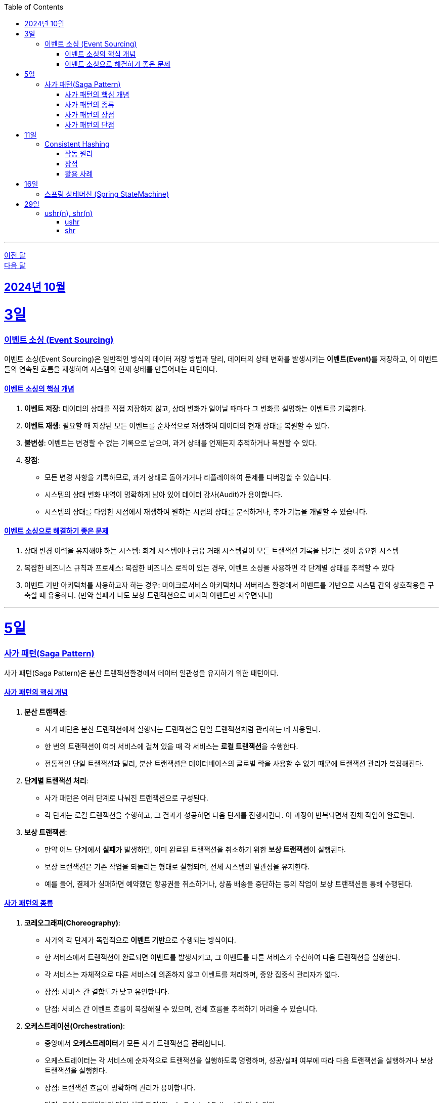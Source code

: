 // Metadata:
:description: Week I Learnt
:keywords: study, til, lwil
// Settings:
:doctype: book
:toc: left
:toclevels: 4
:sectlinks:
:icons: font
:hardbreaks:

---
https://github.com/picbel/WIL/blob/main/2024/09/wil.adoc[이전 달]
https://github.com/picbel/WIL/blob/main/2024/11/wil.adoc[다음 달]

[[section-202410]]
== 2024년 10월

[[section-202410-3일]]
3일
===
### 이벤트 소싱 (Event Sourcing)

이벤트 소싱(Event Sourcing)은 일반적인 방식의 데이터 저장 방법과 달리, 데이터의 상태 변화를 발생시키는 **이벤트(Event)**를 저장하고, 이 이벤트들의 연속된 흐름을 재생하여 시스템의 현재 상태를 만들어내는 패턴이다.

#### 이벤트 소싱의 핵심 개념
1. **이벤트 저장**: 데이터의 상태를 직접 저장하지 않고, 상태 변화가 일어날 때마다 그 변화를 설명하는 이벤트를 기록한다.
2. **이벤트 재생**: 필요할 때 저장된 모든 이벤트를 순차적으로 재생하여 데이터의 현재 상태를 복원할 수 있다.
3. **불변성**: 이벤트는 변경할 수 없는 기록으로 남으며, 과거 상태를 언제든지 추적하거나 복원할 수 있다.
4. **장점**:
   - 모든 변경 사항을 기록하므로, 과거 상태로 돌아가거나 리플레이하여 문제를 디버깅할 수 있습니다.
   - 시스템의 상태 변화 내역이 명확하게 남아 있어 데이터 감사(Audit)가 용이합니다.
   - 시스템의 상태를 다양한 시점에서 재생하여 원하는 시점의 상태를 분석하거나, 추가 기능을 개발할 수 있습니다.

#### 이벤트 소싱으로 해결하기 좋은 문제
1. 상태 변경 이력을 유지해야 하는 시스템: 회계 시스템이나 금융 거래 시스템같이 모든 트랜잭션 기록을 남기는 것이 중요한 시스템
2. 복잡한 비즈니스 규칙과 프로세스: 복잡한 비즈니스 로직이 있는 경우, 이벤트 소싱을 사용하면 각 단계별 상태를 추적할 수 있다
3. 이벤트 기반 아키텍처를 사용하고자 하는 경우: 마이크로서비스 아키텍처나 서버리스 환경에서 이벤트를 기반으로 시스템 간의 상호작용을 구축할 때 유용하다. (만약 실패가 나도 보상 트랜잭션으로 마지막 이벤트만 지우면되니)

---

[[section-202410-5일]]
5일
===
### 사가 패턴(Saga Pattern)

사가 패턴(Saga Pattern)은 분산 트랜잭션환경에서 데이터 일관성을 유지하기 위한 패턴이다.

#### 사가 패턴의 핵심 개념
1. **분산 트랜잭션**:
   - 사가 패턴은 분산 트랜잭션에서 실행되는 트랜잭션을 단일 트랜잭션처럼 관리하는 데 사용된다.
   - 한 번의 트랜잭션이 여러 서비스에 걸쳐 있을 때 각 서비스는 **로컬 트랜잭션**을 수행한다.
   - 전통적인 단일 트랜잭션과 달리, 분산 트랜잭션은 데이터베이스의 글로벌 락을 사용할 수 없기 때문에 트랜잭션 관리가 복잡해진다.

2. **단계별 트랜잭션 처리**:
   - 사가 패턴은 여러 단계로 나눠진 트랜잭션으로 구성된다.
   - 각 단계는 로컬 트랜잭션을 수행하고, 그 결과가 성공하면 다음 단계를 진행시킨다. 이 과정이 반복되면서 전체 작업이 완료된다.

3. **보상 트랜잭션**:
   - 만약 어느 단계에서 **실패**가 발생하면, 이미 완료된 트랜잭션을 취소하기 위한 **보상 트랜잭션**이 실행된다.
   - 보상 트랜잭션은 기존 작업을 되돌리는 형태로 실행되며, 전체 시스템의 일관성을 유지한다.
   - 예를 들어, 결제가 실패하면 예약했던 항공권을 취소하거나, 상품 배송을 중단하는 등의 작업이 보상 트랜잭션을 통해 수행된다.

#### 사가 패턴의 종류

1. **코레오그래피(Choreography)**:
   - 사가의 각 단계가 독립적으로 **이벤트 기반**으로 수행되는 방식이다.
   - 한 서비스에서 트랜잭션이 완료되면 이벤트를 발생시키고, 그 이벤트를 다른 서비스가 수신하여 다음 트랜잭션을 실행한다.
   - 각 서비스는 자체적으로 다른 서비스에 의존하지 않고 이벤트를 처리하며, 중앙 집중식 관리자가 없다.
   - 장점: 서비스 간 결합도가 낮고 유연합니다.
   - 단점: 서비스 간 이벤트 흐름이 복잡해질 수 있으며, 전체 흐름을 추적하기 어려울 수 있습니다.

2. **오케스트레이션(Orchestration)**:
   - 중앙에서 **오케스트레이터**가 모든 사가 트랜잭션을 **관리**합니다.
   - 오케스트레이터는 각 서비스에 순차적으로 트랜잭션을 실행하도록 명령하며, 성공/실패 여부에 따라 다음 트랜잭션을 실행하거나 보상 트랜잭션을 실행한다.
   - 장점: 트랜잭션 흐름이 명확하며 관리가 용이합니다.
   - 단점: 오케스트레이터가 단일 실패 지점(Single Point of Failure)이 될 수 있다.

#### 사가 패턴의 장점
- **데이터 일관성**: 여러 서비스에 걸친 트랜잭션에서도 데이터를 일관되게 유지할 수 있다.
- **확장성**: 전통적인 트랜잭션과 달리 글로벌 락을 사용하지 않으므로, 다양한 데이터베이스를 사용 할 수 있다. 또한 마이크로서비스 환경과도 잘 어울린다.
- **비동기성**: 코레오그래피 방식의 경우 비동기적으로 각 서비스가 동작하므로, 시스템 전체가 동기화될 필요가 없다.

#### 사가 패턴의 단점
- **보상 트랜잭션의 설계**: 실패 시의 복구 로직, 즉 보상 트랜잭션을 설계하는 것이 까다로울 수 있다. 모든 트랜잭션에 대해 적절한 보상 트랜잭션을 설계해야 한다.
- **복잡성**: 여러 단계로 이루어진 트랜잭션 흐름을 관리하는 데 복잡성이 증가할 수 있다. 특히 코레오그래피 방식의 경우 이벤트 흐름이 복잡해질 수 있다.
- **오케스트레이터의 부담**: 오케스트레이션 방식의 경우 중앙 관리자가 과부하나 실패에 취약할 수 있다. 단일장애점으로 서비스의 취약한 부분이 될 수도 있다.

---

[[section-202410-11일]]
11일
===
### Consistent Hashing

Consistent Hashing은 분산 시스템에서 데이터를 균등하게 분배하고, 노드의 추가/삭제 시 데이터 이동을 최소화하기 위해 사용되는 해싱 기법이다.  

#### 작동 원리  
데이터와 노드를 해시 링(Hash Ring)에 매핑하여 특정 데이터는 자신보다 가까운 시계 방향 노드에 저장된다.
노드 추가/삭제 시 기존 데이터 중 일부만 재배치되므로 효율적이다.  

#### 장점  
1. **확장성**: 노드 추가/삭제 시 데이터 이동이 최소화
2. **가용성**: 일부 노드 장애 시에도 시스템이 안정적으로 동작 
3. **부하 균등 분배**: 데이터를 고르게 분산

#### 활용 사례  
분산 캐시(Redis, Memcached), 분산 데이터베이스(Cassandra, DynamoDB), 로드 밸런싱, 분산 파일 시스템 등에서 널리 사용된다.

---

[[section-202410-16일]]
16일
===
### 스프링 상태머신 (Spring StateMachine)

스프링에서 상태 기반의 비즈니스 로직을 처리하는 애플리케이션을 보다 쉽게 개발할 수 있도록 도와주는 Spring 프레임워크의 모듈이다.
주요 기능을 간단히 요약하면 다음과 같다.

1. 상태 전이 관리: 객체나 시스템이 여러 상태를 가지는 경우, 상태 간의 전이를 관리할 수 있다. 
예를 들어, 주문 처리 시스템에서 주문이 '대기', '처리 중', '완료' 등의 상태를 갖고, 특정 이벤트에 따라 상태간의 전이를 효율적으로 관리 할 수 있다.
2. 이벤트 기반 트리거: 특정 이벤트(사용자 동작, 외부 입력 등)에 따라 상태가 변할 수 있다. 
Spring StateMachine은 이러한 이벤트를 기반으로 상태 전이를 자동으로 처리해준다.
3. 상태와 이벤트의 분리: 상태와 이벤트를 명확하게 분리하여 관리할 수 있다.
4. 계층형 상태: 상태가 복잡하거나 계층적인 경우, 이를 계층형으로 구성하여 관리할 수 있다. 
예를 들어, '진행 중' 상태 안에 여러 세부 상태('검토 중', '승인 대기', '반려' 등)를 추가할 수 있다.
5. 상태 전이 중 인터셉터 또는 액션: 특정 상태로 전이되기 전에 또는 후에 특정 로직을 수행할 수 있는 액션이나 가드를 설정할 수 있다. 

참고하면 좋은 아티클
https://dev.gmarket.com/52

---

[[section-202410-29일]]
29일
===
### ushr(n), shr(n)

둘다 정수 타입에 사용하는 함수이다

#### ushr
- 부호 비트를 무시한다. 이 특성때문에 항상 양수 취급된다.
- 왼쪽에 항상 0을 채운다.

#### shr
- 부호 비트를 무시하지 않는다.
- 양수의 경우 왼쪽에 0을 채운다, 음수의 경우 왼쪽에 1을 채운다

표로 간단히 요약하면 다음과 같다
|===
| 연산자 | 부호 비트 처리             | 왼쪽 빈 자리     | 문법

| `ushr`
| **부호 비트 무시**
| `0`
| `>>>`

| `shr`
| **부호 비트를 유지**
| 양수: `0`, 음수: `1`
| `>>`
|===



